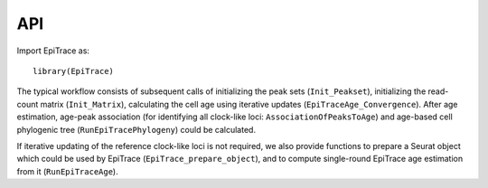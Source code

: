 

API
===

Import EpiTrace as::

   library(EpiTrace)


The typical workflow consists of subsequent calls of
initializing the peak sets (``Init_Peakset``), 
initializing the read-count matrix (``Init_Matrix``), 
calculating the cell age using iterative updates (``EpiTraceAge_Convergence``). 
After age estimation, age-peak association (for identifying all clock-like loci: ``AssociationOfPeaksToAge``) and 
age-based cell phylogenic tree (``RunEpiTracePhylogeny``) could be calculated.  

If iterative updating of the reference clock-like loci is not required, 
we also provide functions to prepare a Seurat object which could be 
used by EpiTrace (``EpiTrace_prepare_object``), and 
to compute single-round EpiTrace age estimation from it (``RunEpiTraceAge``). 





